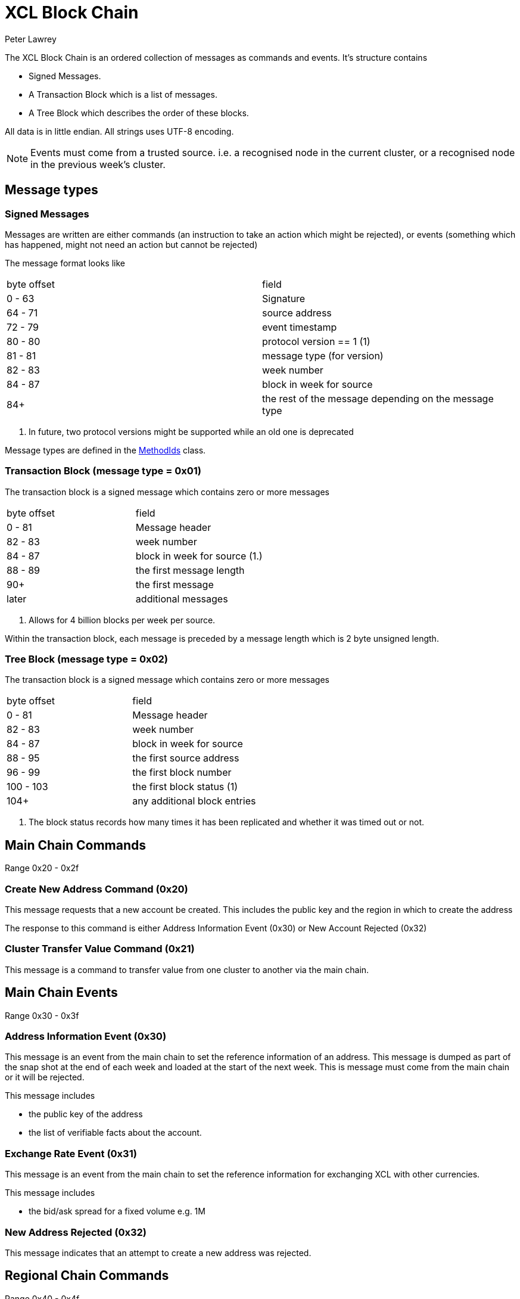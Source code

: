 = XCL Block Chain
Peter Lawrey

The XCL Block Chain is an ordered collection of messages as commands and events. It's structure contains

- Signed Messages.
- A Transaction Block which is a list of messages.
- A Tree Block which describes the order of these blocks.

All data is in little endian. All strings uses UTF-8 encoding.

NOTE: Events must come from a trusted source.
i.e. a recognised node in the current cluster, or a recognised node in the previous week's cluster.

== Message types

=== Signed Messages

Messages are written are either commands (an instruction to take an action which might be rejected), or events (something which has happened, might not need an action but cannot be rejected)

The message format looks like

|===
| byte offset | field
| 0 - 63 | Signature
| 64 - 71 | source address
| 72 - 79 | event timestamp
| 80 - 80 | protocol version == 1 (1)
| 81 - 81 | message type (for version)
| 82 - 83 | week number
| 84 - 87 | block in week for source
| 84+ | the rest of the message depending on the message type
|===
<1> In future, two protocol versions might be supported while an old one is deprecated

Message types are defined in the https://github.com/OpenHFT/Chronicle-Accelerate/blob/master/api/src/main/java/cash/xcl/api/dto/MethodIds.java[MethodIds] class.

=== Transaction Block (message type = 0x01)

The transaction block is a signed message which contains zero or more messages

|===
| byte offset | field
| 0 - 81 | Message header
| 82 - 83 | week number
| 84 - 87 | block in week for source (1.)
| 88 - 89 | the first message length
| 90+ | the first message
| later | additional messages
|===
<1> Allows for 4 billion blocks per week per source.

Within the transaction block, each message is preceded by a message length which is 2 byte unsigned length.

=== Tree Block (message type = 0x02)

The transaction block is a signed message which contains zero or more messages

|===
| byte offset | field
| 0 - 81 | Message header
| 82 - 83 | week number
| 84 - 87 | block in week for source
| 88 - 95 | the first source address
| 96 - 99 | the first block number
| 100 - 103 | the first block status (1)
| 104+ | any additional block entries
|===
<1> The block status records how many times it has been replicated and whether it was timed out or not.

== Main Chain Commands

Range 0x20 - 0x2f

=== Create New Address Command (0x20)

This message requests that a new account be created. This includes the public key and the region in which to create the address

The response to this command is either Address Information Event (0x30) or New Account Rejected (0x32)

=== Cluster Transfer Value Command (0x21)

This message is a command to transfer value from one cluster to another via the main chain.

== Main Chain Events

Range 0x30 - 0x3f

=== Address Information Event (0x30)

This message is an event from the main chain to set the reference information of an address.
This message is dumped as part of the snap shot at the end of each week and loaded at the start of the next week.
This is message must come from the main chain or it will be rejected.

This message includes

- the public key of the address
- the list of verifiable facts about the account.

=== Exchange Rate Event (0x31)

This message is an event from the main chain to set the reference information for exchanging XCL with other currencies.

This message includes

- the bid/ask spread for a fixed volume e.g. 1M

=== New Address Rejected (0x32)

This message indicates that an attempt to create a new address was rejected.

== Regional Chain Commands

Range 0x40 - 0x4f

== Regional Chain Events

Range 0x50 - 0x5f

=== Opening Balance Event (0x50)

This message is an event to set the initial state of an address.
This message is dumped as part of the snap shot at the end of each week and loaded at the start of the next week.
This is message must come from a trusted source or it will be rejected.

The message contains

- the list of currencies and balances

=== Transfer Value Command (0x51)

This message is a command to transfer value from one address to another.

== Service Chain Commands

Range 0x60 - 0x6f

=== Deposit Value Command (0x60)

This message is a command to transfer value from one address to another.

=== Withdraw Value Command (0x61)

This message is a command to transfer value from one address to another.

=== Market Order to Buy/Sell XCL (0x62)

=== Limit Order to Buy/Sell XCL (0x63)

=== Cancel Order to Buy/Sell XCL (0x64)

== Service Chain Events

Range 0x70 - 0x7f

=== Execution Report to Buy/Sell XCL (0x70)

== Session Messages

Range 0xF0 - 0xFF

=== Subscription Command (0xF0)

This notified the gateway that this connection should like to listen to an address. It must be signed.